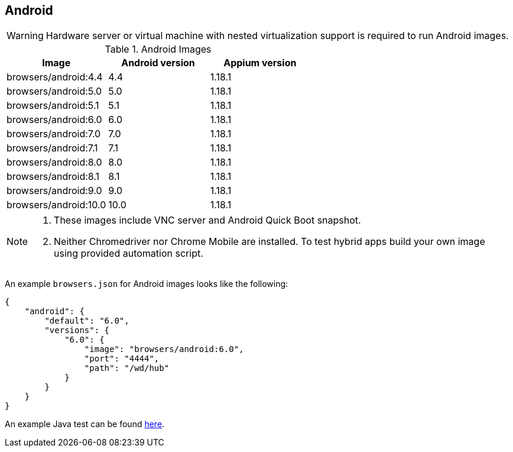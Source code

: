 == Android

WARNING: Hardware server or virtual machine with nested virtualization support is required to run Android images.

.Android Images
|===
| Image | Android version | Appium version

| browsers/android:4.4 | 4.4 | 1.18.1
| browsers/android:5.0 | 5.0 | 1.18.1
| browsers/android:5.1 | 5.1 | 1.18.1
| browsers/android:6.0 | 6.0 | 1.18.1
| browsers/android:7.0 | 7.0 | 1.18.1
| browsers/android:7.1 | 7.1 | 1.18.1
| browsers/android:8.0 | 8.0 | 1.18.1
| browsers/android:8.1 | 8.1 | 1.18.1
| browsers/android:9.0 | 9.0 | 1.18.1
| browsers/android:10.0 | 10.0 | 1.18.1
|===

[NOTE]
====
. These images include VNC server and Android Quick Boot snapshot.
. Neither Chromedriver nor Chrome Mobile are installed. To test hybrid apps build your own image using provided automation script.
====

An example `browsers.json` for Android images looks like the following:
[source,json]
----
{
    "android": {
        "default": "6.0",
        "versions": {
            "6.0": {
                "image": "browsers/android:6.0",
                "port": "4444",
                "path": "/wd/hub"
            }
        }
    }
}
----

An example Java test can be found https://github.com/aerokube/demo-tests/blob/master/src/test/java/com/aerokube/selenoid/AndroidRemoteApkTest.java[here].

